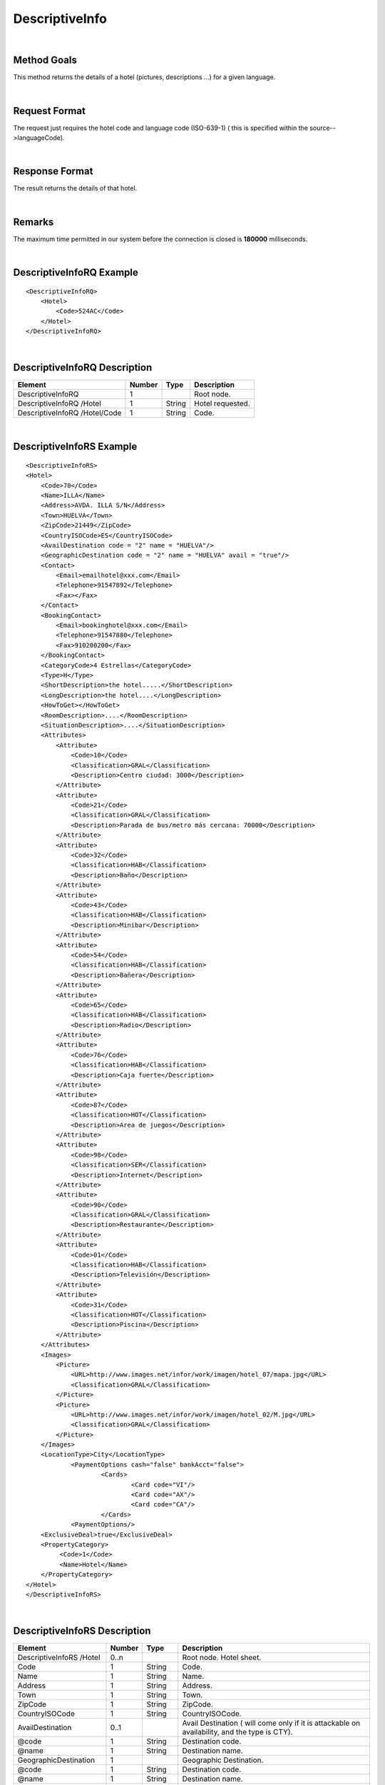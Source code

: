 .. highlight:: xml

DescriptiveInfo
===============

|

Method Goals
------------

This method returns the details of a hotel (pictures, descriptions
...) for a given language.

|

Request Format
--------------

The request just requires the hotel code and language code (ISO-639-1)
( this is specified within the source-->languageCode).

|

Response Format
---------------

The result returns the details of that hotel.

|

Remarks
-------

The maximum time permitted in our system before the connection is closed is **180000** milliseconds.

|

DescriptiveInfoRQ Example
-------------------------

::

    <DescriptiveInfoRQ>
        <Hotel>
            <Code>524AC</Code>
        </Hotel>
    </DescriptiveInfoRQ>

|

DescriptiveInfoRQ Description
-----------------------------

+---------------------+----------+----------+---------------------------------------------------------------------------------------------+
| Element             | Number   | Type     | Description                                                                                 |
+=====================+==========+==========+=============================================================================================+
| DescriptiveInfoRQ   | 1        |          | Root node.                                                                                  |
+---------------------+----------+----------+---------------------------------------------------------------------------------------------+
| DescriptiveInfoRQ   |          |          |                                                                                             |
| /Hotel              | 1        | String   | Hotel requested.                                                                            |
+---------------------+----------+----------+---------------------------------------------------------------------------------------------+
| DescriptiveInfoRQ   |          |          |                                                                                             |
| /Hotel/Code         | 1        | String   | Code.                                                                                       |
+---------------------+----------+----------+---------------------------------------------------------------------------------------------+

|

DescriptiveInfoRS Example
-------------------------

::

    <DescriptiveInfoRS>
    <Hotel>
        <Code>70</Code>
        <Name>ILLA</Name>
        <Address>AVDA. ILLA S/N</Address>
        <Town>HUELVA</Town>
        <ZipCode>21449</ZipCode>
        <CountryISOCode>ES</CountryISOCode>
        <AvailDestination code = "2" name = "HUELVA"/>
        <GeographicDestination code = "2" name = "HUELVA" avail = "true"/>
        <Contact>
            <Email>emailhotel@xxx.com</Email>
            <Telephone>91547892</Telephone>
            <Fax></Fax>
        </Contact>
        <BookingContact>
            <Email>bookinghotel@xxx.com</Email>
            <Telephone>91547880</Telephone>
            <Fax>910200200</Fax>
        </BookingContact>
        <CategoryCode>4 Estrellas</CategoryCode>
        <Type>H</Type>
        <ShortDescription>the hotel.....</ShortDescription>
        <LongDescription>the hotel....</LongDescription>
        <HowToGet></HowToGet>
        <RoomDescription>....</RoomDescription>
        <SituationDescription>....</SituationDescription>
        <Attributes>
            <Attribute>
                <Code>10</Code>
                <Classification>GRAL</Classification>
                <Description>Centro ciudad: 3000</Description>
            </Attribute>
            <Attribute>
                <Code>21</Code>
                <Classification>GRAL</Classification>
                <Description>Parada de bus/metro más cercana: 70000</Description>
            </Attribute>
            <Attribute>
                <Code>32</Code>
                <Classification>HAB</Classification>
                <Description>Baño</Description>
            </Attribute>
            <Attribute>
                <Code>43</Code>
                <Classification>HAB</Classification>
                <Description>Minibar</Description>
            </Attribute>
            <Attribute>
                <Code>54</Code>
                <Classification>HAB</Classification>
                <Description>Bañera</Description>
            </Attribute>
            <Attribute>
                <Code>65</Code>
                <Classification>HAB</Classification>
                <Description>Radio</Description>
            </Attribute>
            <Attribute>
                <Code>76</Code>
                <Classification>HAB</Classification>
                <Description>Caja fuerte</Description>
            </Attribute>
            <Attribute>
                <Code>87</Code>
                <Classification>HOT</Classification>
                <Description>Area de juegos</Description>
            </Attribute>
            <Attribute>
                <Code>98</Code>
                <Classification>SER</Classification>
                <Description>Internet</Description>
            </Attribute>
            <Attribute>
                <Code>90</Code>
                <Classification>GRAL</Classification>
                <Description>Restaurante</Description>
            </Attribute>
            <Attribute>
                <Code>01</Code>
                <Classification>HAB</Classification>
                <Description>Televisión</Description>
            </Attribute>
            <Attribute>
                <Code>31</Code>
                <Classification>HOT</Classification>
                <Description>Piscina</Description>
            </Attribute>
        </Attributes>
        <Images>
            <Picture>
                <URL>http://www.images.net/infor/work/imagen/hotel_07/mapa.jpg</URL>
                <Classification>GRAL</Classification>
            </Picture>
            <Picture>
                <URL>http://www.images.net/infor/work/imagen/hotel_02/M.jpg</URL>
                <Classification>GRAL</Classification>
            </Picture>
        </Images>
        <LocationType>City</LocationType>
		<PaymentOptions cash="false" bankAcct="false">
			<Cards>
				<Card code="VI"/>
				<Card code="AX"/>
				<Card code="CA"/>
			</Cards>
		<PaymentOptions/>
        <ExclusiveDeal>true</ExclusiveDeal>
        <PropertyCategory>
             <Code>1</Code>
             <Name>Hotel</Name>
        </PropertyCategory>
    </Hotel>
    </DescriptiveInfoRS>

|

DescriptiveInfoRS Description
-----------------------------

+---------------------+----------+----------+----------------------------------------------------------------------------------------------+
| Element             | Number   | Type     | Description                                                                                  |
+=====================+==========+==========+==============================================================================================+
| DescriptiveInfoRS   |          |          |                                                                                              |
| /Hotel              | 0..n     |          | Root node. Hotel sheet.                                                                      |
+---------------------+----------+----------+----------------------------------------------------------------------------------------------+
|Code                 | 1        | String   | Code.                                                                                        |
+---------------------+----------+----------+----------------------------------------------------------------------------------------------+
|Name                 | 1        | String   | Name.                                                                                        |
+---------------------+----------+----------+----------------------------------------------------------------------------------------------+
|Address              | 1        | String   | Address.                                                                                     |
+---------------------+----------+----------+----------------------------------------------------------------------------------------------+
|Town                 | 1        | String   | Town.                                                                                        |
+---------------------+----------+----------+----------------------------------------------------------------------------------------------+
|ZipCode              | 1        | String   | ZipCode.                                                                                     |
+---------------------+----------+----------+----------------------------------------------------------------------------------------------+
|CountryISOCode       | 1        | String   | CountryISOCode.                                                                              |
+---------------------+----------+----------+----------------------------------------------------------------------------------------------+
|AvailDestination     | 0..1     |          |Avail Destination ( will come only if it is attackable on availability, and the type is CTY). |
+---------------------+----------+----------+----------------------------------------------------------------------------------------------+
|@code                | 1        | String   | Destination code.                                                                            |
+---------------------+----------+----------+----------------------------------------------------------------------------------------------+
|@name                | 1        | String   | Destination name.                                                                            |
+---------------------+----------+----------+----------------------------------------------------------------------------------------------+
|GeographicDestination|	1        |          | Geographic Destination.                                                                      |
+---------------------+----------+----------+----------------------------------------------------------------------------------------------+
|@code                | 1        | String   | Destination code.                                                                            |
+---------------------+----------+----------+----------------------------------------------------------------------------------------------+
|@name                | 1        | String   | Destination name.                                                                            |
+---------------------+----------+----------+----------------------------------------------------------------------------------------------+
|@avail               | 1        | Boolean  | Indicates if it is attackable on availability.                                               |
+---------------------+----------+----------+----------------------------------------------------------------------------------------------+
|Latitude             | 1        | String   | Latitude.                                                                                    |
+---------------------+----------+----------+----------------------------------------------------------------------------------------------+
|Longitude            | 1        | String   | Longitude.                                                                                   |
+---------------------+----------+----------+----------------------------------------------------------------------------------------------+
|Contact              | 0..1     |          | Contact.                                                                                     |
+---------------------+----------+----------+----------------------------------------------------------------------------------------------+
|Contact/Email        | 1        | String   | Email.                                                                                       |
+---------------------+----------+----------+----------------------------------------------------------------------------------------------+
|Contact/Telephone    | 1        | String   | Telephone.                                                                                   |
+---------------------+----------+----------+----------------------------------------------------------------------------------------------+
|Contact/Fax          | 1        | String   | Fax.                                                                                         |
+---------------------+----------+----------+----------------------------------------------------------------------------------------------+
|CategoryCode         | 1        | String   | CategoryCode.                                                                                |
+---------------------+----------+----------+----------------------------------------------------------------------------------------------+
|BookingContact       | 0..1     |          | Booking Contact.                                                                             |
+---------------------+----------+----------+----------------------------------------------------------------------------------------------+
|BookingContact/Email | 1        | String   | Email.                                                                                       |
+---------------------+----------+----------+----------------------------------------------------------------------------------------------+
|BookingContact       |          |          |                                                                                              |
|/Telephone           | 1        | String   | Telephone.                                                                                   |
+---------------------+----------+----------+----------------------------------------------------------------------------------------------+
|BookingContact/Fax   | 1        | String   | Fax.                                                                                         |
+---------------------+----------+----------+----------------------------------------------------------------------------------------------+
|Type                 | 0..1     | String   | Hotel type: H (hotel) A (apartment) AH (aparthotel) C (club) AT (agritourism) HS (hostel)    |
|                     |          |          | CA (house) V (Ville) B (Bungalows).                                                          |
+---------------------+----------+----------+----------------------------------------------------------------------------------------------+
| Chaincode           | 0..1     | String   | Chain code.                                                                                  |
+---------------------+----------+----------+----------------------------------------------------------------------------------------------+
|ShortDescription     | 0..1     | String   | Short Description.                                                                           |
+---------------------+----------+----------+----------------------------------------------------------------------------------------------+
|LongDescription      | 0..1     | String   | Long Description.                                                                            |
+---------------------+----------+----------+----------------------------------------------------------------------------------------------+
|HowToGet             | 0..1     | String   | Directions to the hotel                                                                      |
+---------------------+----------+----------+----------------------------------------------------------------------------------------------+
|RoomDescription      | 0..1     | String   | Room description.                                                                            |
+---------------------+----------+----------+----------------------------------------------------------------------------------------------+
|SituationDescription | 0..1     | String   | Situation description.                                                                       |
+---------------------+----------+----------+----------------------------------------------------------------------------------------------+
|Restaurants          |          |          |                                                                                              |
|Description          | 0..1     | String   | Restaurants description.                                                                     |
+---------------------+----------+----------+----------------------------------------------------------------------------------------------+
|PoolsDescription     | 0..1     | String   | Pools description.                                                                           |
+---------------------+----------+----------+----------------------------------------------------------------------------------------------+
|ActivitiesDescription|	0..1     | String   | Activities description.                                                                      |
+---------------------+----------+----------+----------------------------------------------------------------------------------------------+
|ServicesDescription  | 0..1     | String   | Services description.                                                                        |
+---------------------+----------+----------+----------------------------------------------------------------------------------------------+
|AdditionalDetails    | 0..1     | String   | Additional details.                                                                          |
+---------------------+----------+----------+----------------------------------------------------------------------------------------------+
|Attributes           | 0..1     |          | Attributes.                                                                                  |
+---------------------+----------+----------+----------------------------------------------------------------------------------------------+
|Attributes/Attribute | 1..n     |          | Specific Attributes of the Hotel, like for example the service of having wi-fi.              |
+---------------------+----------+----------+----------------------------------------------------------------------------------------------+
|Attributes/Attribute |          |          |                                                                                              |
|/Code                | 1        | String   | Code.                                                                                        |
+---------------------+----------+----------+----------------------------------------------------------------------------------------------+
|Attributes/Attribute |          |          |                                                                                              |
|/Value	              | 1        | String   | Value.                                                                                       |
+---------------------+----------+----------+----------------------------------------------------------------------------------------------+
|Attributes/Attribute |          |          |                                                                                              |
|/Classification      | 1        | String   | Classification ( HOT=hotel, HAB=room, SER=service and GRAL=generic).                         |
+---------------------+----------+----------+----------------------------------------------------------------------------------------------+
|Images               | 0..1     |          | Images.                                                                                      |
+---------------------+----------+----------+----------------------------------------------------------------------------------------------+
|Images/Picture       | 1..n     |          | Picture.                                                                                     |
+---------------------+----------+----------+----------------------------------------------------------------------------------------------+
|Images/Picture/Url   | 1        | String   | Url.                                                                                         |
+---------------------+----------+----------+----------------------------------------------------------------------------------------------+
|Images/Picture       |          |          |                                                                                              |
|/Classification      | 1        | String   | Classification (HOT=hotel, HAB=room, SER=service and GRAL=generic).                          |
+---------------------+----------+----------+----------------------------------------------------------------------------------------------+
|Images/Picture       |          |          |                                                                                              |
|/Ordered             | 0..1     | String   | Images should be ordered from 1 onward. 1 is top.                                            |
+---------------------+----------+----------+----------------------------------------------------------------------------------------------+
|Images/Picture       |          |          |                                                                                              |
|/Description         | 1        | String   | Description.                                                                                 |
+---------------------+----------+----------+----------------------------------------------------------------------------------------------+
|LocationType         | 0..1     | String   | LocationCode.                                                                                |
+---------------------+----------+----------+----------------------------------------------------------------------------------------------+
| PaymentOptions      | 0..1     | String   | Type of cards allowed by the provider. This tag only is mandatory if payment type is         |
|                     |          |          | different than *MerchantPay*.                                                                |
+---------------------+----------+----------+----------------------------------------------------------------------------------------------+
| *@cash*             | 1        | Boolean  | Deprecated attribute.                                                                        |
+---------------------+----------+----------+----------------------------------------------------------------------------------------------+
| *@bankAcct*         | 1        | Boolean  | Deprecated attribute.                                                                        |
+---------------------+----------+----------+----------------------------------------------------------------------------------------------+
| PaymentOptions/Cards| 1        |          | List of cards allowed.                                                                       |
| /Cards              |          |          |                                                                                              |
+---------------------+----------+----------+----------------------------------------------------------------------------------------------+
| PaymentOptions/Cards| 1..n     |          | Type card allowed.                                                                           |
| /Cards              |          |          |                                                                                              |
+---------------------+----------+----------+----------------------------------------------------------------------------------------------+
| *@code*             | 1        | String   | Code card (see in *Lists of Data* (VI,AX,BV,CA...)).                                         |
+---------------------+----------+----------+----------------------------------------------------------------------------------------------+
|ExclusiveDeal        | 0..1     | Boolean  | Indicates that a Hotel is an Exlusive Deal. The provider has formed partnerships with        |
|                     |          |          | select Hotels in order to bring you list rates and superior prime availability in locations. |
|                     |          |          | The provider suggests with provide the best value.                                           |
+---------------------+----------+----------+----------------------------------------------------------------------------------------------+
| PropertyCategory    | 0..1     |          | Hotels property type. Similar to <Type>, but on providers side.                              |
+---------------------+----------+----------+----------------------------------------------------------------------------------------------+
| PropertyCategory    | 1        | String   | Provider property code.                                                                      |
| /Code               |          |          |                                                                                              |
+---------------------+----------+----------+----------------------------------------------------------------------------------------------+
| PropertyCategory    | 1        | String   | Provider property name.                                                                      |
| /Name               |          |          |                                                                                              |
+---------------------+----------+----------+----------------------------------------------------------------------------------------------+
